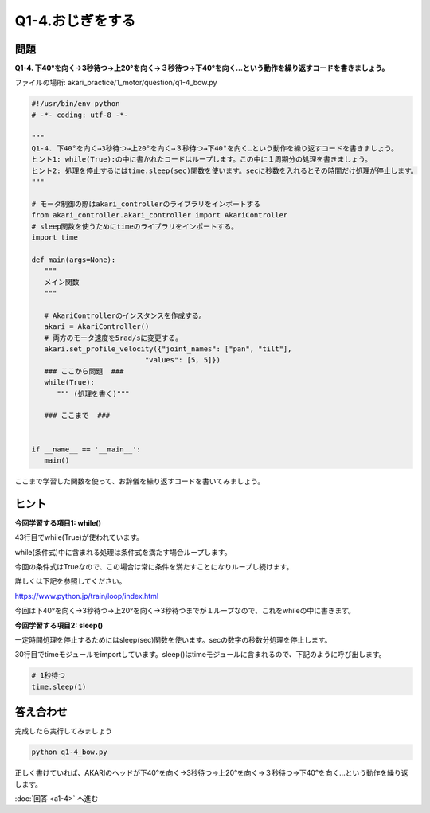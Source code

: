 .. highlight:: python
   :linenothreshold: 5

******************************
Q1-4.おじぎをする
******************************


問題
========

**Q1-4. 下40°を向く→3秒待つ→上20°を向く→３秒待つ→下40°を向く…という動作を繰り返すコードを書きましょう。**

ファイルの場所: akari_practice/1_motor/question/q1-4_bow.py

.. code-block:: python

   #!/usr/bin/env python
   # -*- coding: utf-8 -*-

   """
   Q1-4. 下40°を向く→3秒待つ→上20°を向く→３秒待つ→下40°を向く…という動作を繰り返すコードを書きましょう。
   ヒント1: while(True):の中に書かれたコードはループします。この中に１周期分の処理を書きましょう。
   ヒント2: 処理を停止するにはtime.sleep(sec)関数を使います。secに秒数を入れるとその時間だけ処理が停止します。
   """

   # モータ制御の際はakari_controllerのライブラリをインポートする
   from akari_controller.akari_controller import AkariController
   # sleep関数を使うためにtimeのライブラリをインポートする。
   import time

   def main(args=None):
      """
      メイン関数
      """

      # AkariControllerのインスタンスを作成する。
      akari = AkariController()
      # 両方のモータ速度を5rad/sに変更する。
      akari.set_profile_velocity({"joint_names": ["pan", "tilt"],
                              "values": [5, 5]})
      ### ここから問題  ###
      while(True):
         """ (処理を書く)"""
         
      ### ここまで  ###


   if __name__ == '__main__':
      main()


ここまで学習した関数を使って、お辞儀を繰り返すコードを書いてみましょう。


ヒント
========
**今回学習する項目1: while()**

43行目でwhile(True)が使われています。

while(条件式)中に含まれる処理は条件式を満たす場合ループします。

今回の条件式はTrueなので、この場合は常に条件を満たすことになりループし続けます。

詳しくは下記を参照してください。

https://www.python.jp/train/loop/index.html

今回は下40°を向く→3秒待つ→上20°を向く→3秒待つまでが１ループなので、これをwhileの中に書きます。

**今回学習する項目2: sleep()**

一定時間処理を停止するためにはsleep(sec)関数を使います。secの数字の秒数分処理を停止します。

30行目でtimeモジュールをimportしています。sleep()はtimeモジュールに含まれるので、下記のように呼び出します。

.. code-block:: python

   # 1秒待つ
   time.sleep(1)


答え合わせ
================
完成したら実行してみましょう

.. code-block:: bash

   python q1-4_bow.py

正しく書けていれば、AKARIのヘッドが下40°を向く→3秒待つ→上20°を向く→３秒待つ→下40°を向く…という動作を繰り返します。

:doc:`回答 <a1-4>` へ進む
